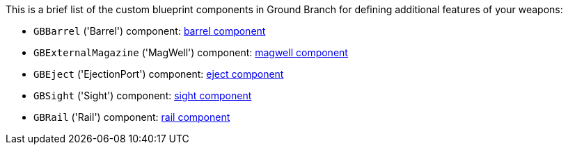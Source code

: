 This is a brief list of the custom blueprint components in Ground Branch for defining additional features of your weapons:

- `GBBarrel` ('Barrel') component: link:/modding/sdk/weapon/component-barrel[barrel component]
- `GBExternalMagazine` ('MagWell') component: link:/modding/sdk/weapon/component-magwell[magwell component]
- `GBEject` ('EjectionPort') component: link:/modding/sdk/weapon/component-eject[eject component]
- `GBSight` ('Sight') component: link:/modding/sdk/weapon/component-sight[sight component]
- `GBRail` ('Rail') component: link:/modding/sdk/weapon/component-rail[rail component]